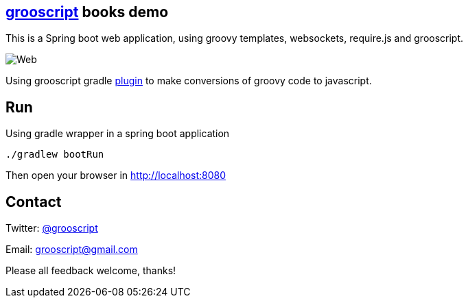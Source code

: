 == http://grooscript.org[grooscript] books demo

This is a Spring boot web application, using groovy templates, websockets, require.js and grooscript.

image::books.png[Web]

Using grooscript gradle link:http://plugins.gradle.org/plugin/org.grooscript.conversion[plugin] to make conversions of groovy code to javascript.

== Run

Using gradle wrapper in a spring boot application

    ./gradlew bootRun

Then open your browser in http://localhost:8080

== Contact

Twitter: link:http://twitter.com/grooscript:[@grooscript]

Email: mailto:grooscript@gmail.com[]

Please all feedback welcome, thanks!
